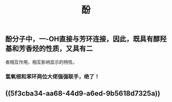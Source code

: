 #+TITLE: 酚

** 酚分子中，一-OH直接与芳环连接，因此，既具有醇羟基和芳香烃的性质，又具有二
者相互作用，相互影响显示的特性。
*** 氢氧根和苯环两位大佬强强联手，绝了！
** ((5f3cba34-aa68-44d9-a6ed-9b5618d7325a))
